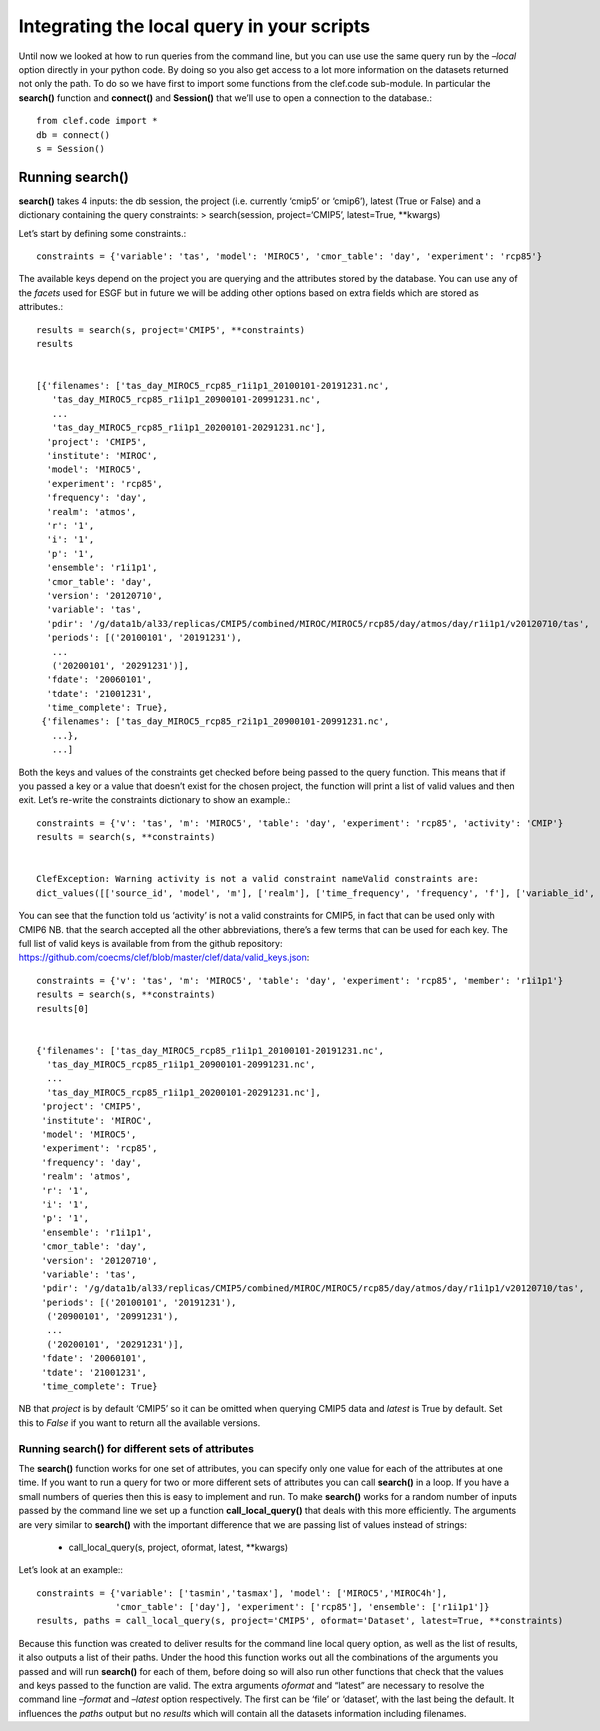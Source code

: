 
Integrating the local query in your scripts
-------------------------------------------

Until now we looked at how to run queries from the command line, but you
can use use the same query run by the *–local* option directly in your
python code. By doing so you also get access to a lot more information
on the datasets returned not only the path. To do so we have first to
import some functions from the clef.code sub-module. In particular the
**search()** function and **connect()** and **Session()** that we’ll use
to open a connection to the database.::

    from clef.code import *
    db = connect()
    s = Session()

Running search()
~~~~~~~~~~~~~~~~

**search()** takes 4 inputs: the db session, the project (i.e. currently
‘cmip5’ or ‘cmip6’), latest (True or False) and a dictionary containing
the query constraints: > search(session, project=‘CMIP5’, latest=True,
\**kwargs)

Let’s start by defining some constraints.::

    constraints = {'variable': 'tas', 'model': 'MIROC5', 'cmor_table': 'day', 'experiment': 'rcp85'}

The available keys depend on the project you are querying and the
attributes stored by the database. You can use any of the *facets* used
for ESGF but in future we will be adding other options based on extra
fields which are stored as attributes.::

    results = search(s, project='CMIP5', **constraints)
    results


    [{'filenames': ['tas_day_MIROC5_rcp85_r1i1p1_20100101-20191231.nc',
       'tas_day_MIROC5_rcp85_r1i1p1_20900101-20991231.nc',
       ...
       'tas_day_MIROC5_rcp85_r1i1p1_20200101-20291231.nc'],
      'project': 'CMIP5',
      'institute': 'MIROC',
      'model': 'MIROC5',
      'experiment': 'rcp85',
      'frequency': 'day',
      'realm': 'atmos',
      'r': '1',
      'i': '1',
      'p': '1',
      'ensemble': 'r1i1p1',
      'cmor_table': 'day',
      'version': '20120710',
      'variable': 'tas',
      'pdir': '/g/data1b/al33/replicas/CMIP5/combined/MIROC/MIROC5/rcp85/day/atmos/day/r1i1p1/v20120710/tas',
      'periods': [('20100101', '20191231'),
       ...
       ('20200101', '20291231')],
      'fdate': '20060101',
      'tdate': '21001231',
      'time_complete': True},
     {'filenames': ['tas_day_MIROC5_rcp85_r2i1p1_20900101-20991231.nc',
       ...},
       ...]

Both the keys and values of the constraints get checked before being
passed to the query function. This means that if you passed a key or a
value that doesn’t exist for the chosen project, the function will print
a list of valid values and then exit. Let’s re-write the constraints
dictionary to show an example.::

    constraints = {'v': 'tas', 'm': 'MIROC5', 'table': 'day', 'experiment': 'rcp85', 'activity': 'CMIP'}
    results = search(s, **constraints)


    ClefException: Warning activity is not a valid constraint nameValid constraints are:
    dict_values([['source_id', 'model', 'm'], ['realm'], ['time_frequency', 'frequency', 'f'], ['variable_id', 'variable', 'v'], ['experiment_id', 'experiment', 'e'], ['table_id', 'table', 'cmor_table', 't'], ['member_id', 'member', 'ensemble', 'en', 'mi'], ['institution_id', 'institution', 'institute'], ['experiment_family']])


You can see that the function told us ‘activity’ is not a valid
constraints for CMIP5, in fact that can be used only with CMIP6 NB. that
the search accepted all the other abbreviations, there’s a few terms
that can be used for each key. The full list of valid keys is available
from from the github repository:
https://github.com/coecms/clef/blob/master/clef/data/valid_keys.json::

    constraints = {'v': 'tas', 'm': 'MIROC5', 'table': 'day', 'experiment': 'rcp85', 'member': 'r1i1p1'}
    results = search(s, **constraints)
    results[0]


    {'filenames': ['tas_day_MIROC5_rcp85_r1i1p1_20100101-20191231.nc',
      'tas_day_MIROC5_rcp85_r1i1p1_20900101-20991231.nc',
      ...
      'tas_day_MIROC5_rcp85_r1i1p1_20200101-20291231.nc'],
     'project': 'CMIP5',
     'institute': 'MIROC',
     'model': 'MIROC5',
     'experiment': 'rcp85',
     'frequency': 'day',
     'realm': 'atmos',
     'r': '1',
     'i': '1',
     'p': '1',
     'ensemble': 'r1i1p1',
     'cmor_table': 'day',
     'version': '20120710',
     'variable': 'tas',
     'pdir': '/g/data1b/al33/replicas/CMIP5/combined/MIROC/MIROC5/rcp85/day/atmos/day/r1i1p1/v20120710/tas',
     'periods': [('20100101', '20191231'),
      ('20900101', '20991231'),
      ...
      ('20200101', '20291231')],
     'fdate': '20060101',
     'tdate': '21001231',
     'time_complete': True}



NB that *project* is by default ‘CMIP5’ so it can be omitted when
querying CMIP5 data and *latest* is True by default. Set this to *False*
if you want to return all the available versions.

Running search() for different sets of attributes
^^^^^^^^^^^^^^^^^^^^^^^^^^^^^^^^^^^^^^^^^^^^^^^^^

The **search()** function works for one set of attributes, you can
specify only one value for each of the attributes at one time. If you
want to run a query for two or more different sets of attributes you can
call **search()** in a loop. If you have a small numbers of queries then
this is easy to implement and run. To make **search()** works for a
random number of inputs passed by the command line we set up a function
**call_local_query()** that deals with this more efficiently. The
arguments are very similar to **search()** with the important difference
that we are passing list of values instead of strings:
 * call_local_query(s, project, oformat, latest, \**kwargs)

Let’s look at an example:::

    constraints = {'variable': ['tasmin','tasmax'], 'model': ['MIROC5','MIROC4h'],
                   'cmor_table': ['day'], 'experiment': ['rcp85'], 'ensemble': ['r1i1p1']}
    results, paths = call_local_query(s, project='CMIP5', oformat='Dataset', latest=True, **constraints)

Because this function was created to deliver results for the command
line local query option, as well as the list of results, it also outputs
a list of their paths. Under the hood this function works out all the
combinations of the arguments you passed and will run **search()** for
each of them, before doing so will also run other functions that check
that the values and keys passed to the function are valid. The extra
arguments *oformat* and “latest” are necessary to resolve the command
line *–format* and *–latest* option respectively. The first can be
‘file’ or ‘dataset’, with the last being the default. It influences the
*paths* output but no *results* which will contain all the datasets
information including filenames.
